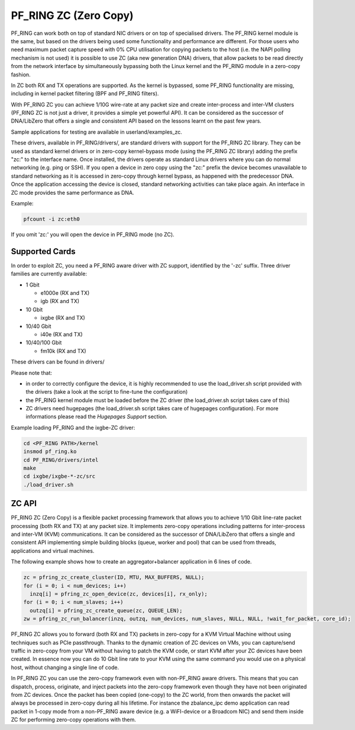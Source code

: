 PF_RING ZC (Zero Copy)
======================

PF_RING can work both on top of standard NIC drivers or on top of specialised drivers. 
The PF_RING kernel module is the same, but based on the drivers being used some 
functionality and performance are different.
For those users who need maximum packet capture speed with 0% CPU utilisation for 
copying packets to the host (i.e. the NAPI polling mechanism is not used) it is possible 
to use ZC (aka new generation DNA) drivers, that allow packets to be read directly from 
the network interface by simultaneously bypassing both the Linux kernel and the PF_RING 
module in a zero-copy fashion.

In ZC both RX and TX operations are supported. As the kernel is bypassed, some PF_RING 
functionality are missing, including in kernel packet filtering (BPF and PF_RING filters).

With PF_RING ZC you can achieve 1/10G wire-rate at any packet size and create 
inter-process and inter-VM clusters (PF_RING ZC is not just a driver, it provides a 
simple yet powerful API). It can be considered as the successor of DNA/LibZero
that offers a single and consistent API based on the lessons learnt on the past 
few years.

Sample applications for testing are available in userland/examples_zc.

These drivers, available in PF_RING/drivers/, are standard drivers with support for the 
PF_RING ZC library. They can be used as standard kernel drivers or in zero-copy 
kernel-bypass mode (using the PF_RING ZC library) adding the prefix "zc:" to the interface
name. 
Once installed, the drivers operate as standard Linux drivers where you can do normal 
networking (e.g. ping or SSH). If you open a device in zero copy using the "zc:" prefix 
the device becomes unavailable to standard networking as it is accessed in zero-copy 
through kernel bypass, as happened with the predecessor DNA. Once the application 
accessing the device is closed, standard networking activities can take place again. 
An interface in ZC mode provides the same performance  as DNA.

Example:

.. code-block:: console

   pfcount -i zc:eth0

If you omit 'zc:' you will open the device in PF_RING mode (no ZC).

Supported Cards
---------------

In order to exploit ZC, you need a PF_RING aware driver with ZC support, identified by 
the '-zc' suffix. Three driver families are currently available:

- 1 Gbit

  - e1000e (RX and TX)
  - igb    (RX and TX)

- 10 Gbit

  - ixgbe (RX and TX)

- 10/40 Gbit

  - i40e (RX and TX)

- 10/40/100 Gbit

  - fm10k (RX and TX)

These drivers can be found in drivers/

Please note that:

* in order to correctly configure the device, it is highly recommended to use the load_driver.sh script provided with the drivers (take a look at the script to fine-tune the configuration)
* the PF_RING kernel module must be loaded before the ZC driver (the load_driver.sh script takes care of this)
* ZC drivers need hugepages (the load_driver.sh script takes care of hugepages configuration). For more informations please read the *Hugepages Support* section.

Example loading PF_RING and the ixgbe-ZC driver:

.. code-block:: console

   cd <PF_RING PATH>/kernel
   insmod pf_ring.ko
   cd PF_RING/drivers/intel
   make
   cd ixgbe/ixgbe-*-zc/src
   ./load_driver.sh

ZC API
------

PF_RING ZC (Zero Copy) is a flexible packet processing framework that allows you to 
achieve 1/10 Gbit line-rate packet processing (both RX and TX) at any packet size. 
It implements zero-copy operations including patterns for inter-process and inter-VM (KVM) 
communications. It can be considered as the successor of DNA/LibZero that offers a single 
and consistent API implementing simple building blocks (queue, worker and pool) that can 
be used from threads, applications and virtual machines.

The following example shows how to create an aggregator+balancer application in 6 lines of code.

.. code-block:: console

   zc = pfring_zc_create_cluster(ID, MTU, MAX_BUFFERS, NULL);
   for (i = 0; i < num_devices; i++)
     inzq[i] = pfring_zc_open_device(zc, devices[i], rx_only);
   for (i = 0; i < num_slaves; i++)
     outzq[i] = pfring_zc_create_queue(zc, QUEUE_LEN);
   zw = pfring_zc_run_balancer(inzq, outzq, num_devices, num_slaves, NULL, NULL, !wait_for_packet, core_id);

PF_RING ZC allows you to forward (both RX and TX) packets in zero-copy for a KVM 
Virtual Machine without using techniques such as PCIe passthrough. Thanks to the 
dynamic creation of ZC devices on VMs, you can capture/send traffic in zero-copy 
from your VM without having to patch the KVM code, or start KVM after your ZC 
devices have been created. In essence now you can do 10 Gbit line rate to your 
KVM using the same command you would use on a physical host, without changing a 
single line of code.

In PF_RING ZC you can use the zero-copy framework even with non-PF_RING aware drivers. 
This means that you can dispatch, process, originate, and inject packets into the 
zero-copy framework even though they have not been originated from ZC devices. 
Once the packet has been copied (one-copy) to the ZC world, from then onwards the 
packet will always be processed in zero-copy during all his lifetime. For instance the 
zbalance_ipc demo application can read packet in 1-copy mode from a non-PF_RING aware 
device (e.g. a WiFI-device or a Broadcom NIC) and send them inside ZC for performing 
zero-copy operations with them.

